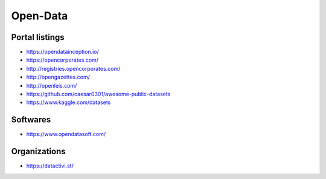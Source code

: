 Open-Data
=========

Portal listings
:::::::::::::::

* https://opendatainception.io/
* https://opencorporates.com/
* http://registries.opencorporates.com/
* http://opengazettes.com/
* http://openleis.com/
* https://github.com/caesar0301/awesome-public-datasets
* https://www.kaggle.com/datasets

Softwares
:::::::::

* https://www.opendatasoft.com/

Organizations
:::::::::::::

* https://datactivi.st/

